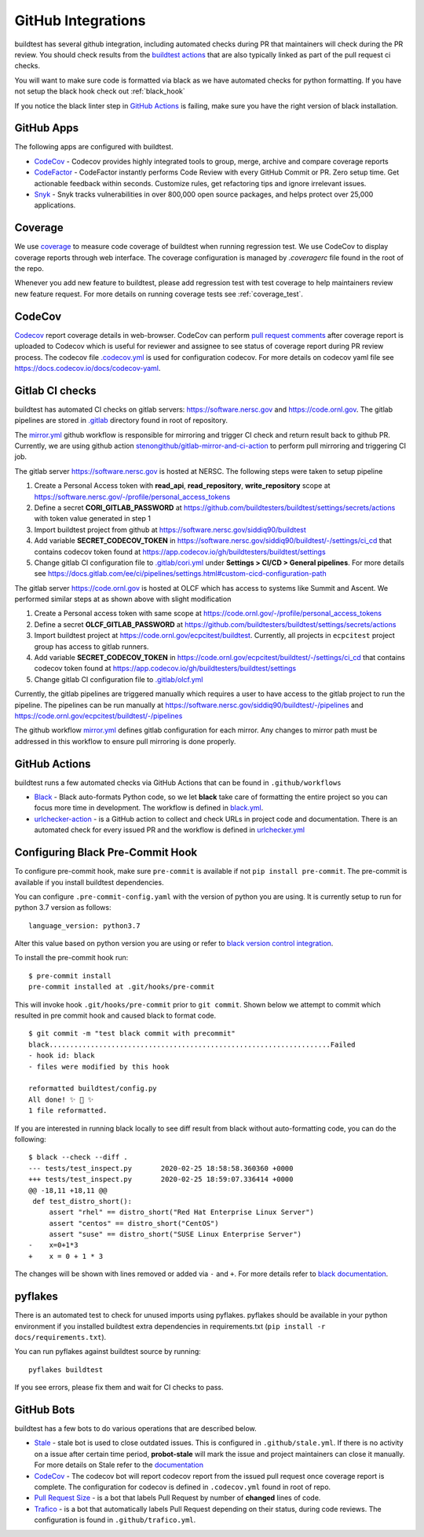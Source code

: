 GitHub Integrations
====================

buildtest has several github integration, including automated checks during PR that maintainers will check
during the PR review. You should check results from the `buildtest actions <https://github.com/buildtesters/buildtest/actions>`_
that are also typically linked as part of the pull request ci checks.

You will want to make sure code is formatted via black as we have automated checks for python formatting. If you have not
setup the black hook check out :ref:`black_hook`

If you notice the black linter step in `GitHub Actions <https://github.com/buildtesters/buildtest/actions>`_ is
failing, make sure you have the right version of black installation.

GitHub Apps
------------

The following apps are configured with buildtest.

- `CodeCov <https://codecov.io/gh/buildtesters/buildtest>`_ - Codecov provides highly integrated tools to group, merge, archive and compare coverage reports

- `CodeFactor <https://www.codefactor.io/repository/github/buildtesters/buildtest>`_ - CodeFactor instantly performs Code Review with every GitHub Commit or PR. Zero setup time. Get actionable feedback within seconds. Customize rules, get refactoring tips and ignore irrelevant issues.

- `Snyk <https://app.snyk.io/org/buildtesters/>`_  - Snyk tracks vulnerabilities in over 800,000 open source packages, and helps protect over 25,000 applications.

Coverage
---------

We use `coverage <https://coverage.readthedocs.io/en/latest/>`_ to measure code
coverage of buildtest when running regression test. We use CodeCov to display
coverage reports through web interface. The coverage configuration
is managed by *.coveragerc* file found in the root of the repo.

Whenever you add new feature to buildtest, please add regression test with test
coverage to help maintainers review new feature request. For more details on running
coverage tests see :ref:`coverage_test`.

CodeCov
-------

`Codecov <https://docs.codecov.io/docs>`_  report coverage details in web-browser.
CodeCov can perform `pull request comments <https://docs.codecov.io/docs/pull-request-comments>`_
after coverage report is uploaded to Codecov which is useful for reviewer and assignee
to see status of coverage report during PR review process. The codecov file
`.codecov.yml <https://github.com/buildtesters/buildtest/blob/devel/.codecov.yml>`_
is used for configuration codecov. For more details on codecov yaml file see https://docs.codecov.io/docs/codecov-yaml.

Gitlab CI checks
------------------

buildtest has automated CI checks on gitlab servers: https://software.nersc.gov and https://code.ornl.gov. The
gitlab pipelines are stored in `.gitlab <https://github.com/buildtesters/buildtest/tree/devel/.gitlab>`_ directory found
in root of repository.

The `mirror.yml <https://github.com/buildtesters/buildtest/blob/devel/.github/workflows/mirror.yml>`_ github workflow
is responsible for mirroring and trigger CI check and return result back to github PR. Currently, we are using github
action `stenongithub/gitlab-mirror-and-ci-action <https://github.com/stenongithub/gitlab-mirror-and-ci-action>`_ to perform pull mirroring and triggering CI job.

The gitlab server https://software.nersc.gov is hosted at NERSC. The following steps were taken to setup pipeline

1. Create a Personal Access token with **read_api**, **read_repository**, **write_repository** scope at https://software.nersc.gov/-/profile/personal_access_tokens
2. Define a secret **CORI_GITLAB_PASSWORD** at https://github.com/buildtesters/buildtest/settings/secrets/actions with token value generated in step 1
3. Import buildtest project from github at https://software.nersc.gov/siddiq90/buildtest
4. Add variable **SECRET_CODECOV_TOKEN** in https://software.nersc.gov/siddiq90/buildtest/-/settings/ci_cd that contains codecov token found at https://app.codecov.io/gh/buildtesters/buildtest/settings
5. Change gitlab CI configuration file to `.gitlab/cori.yml <https://github.com/buildtesters/buildtest/blob/devel/.gitlab/cori.yml>`_ under **Settings > CI/CD > General pipelines**. For more details see https://docs.gitlab.com/ee/ci/pipelines/settings.html#custom-cicd-configuration-path

The gitlab server https://code.ornl.gov is hosted at OLCF which has access to systems like Summit and Ascent. We performed similar steps at as shown above with
slight modification

1. Create a Personal access token with same scope at https://code.ornl.gov/-/profile/personal_access_tokens
2. Define a secret **OLCF_GITLAB_PASSWORD** at https://github.com/buildtesters/buildtest/settings/secrets/actions
3. Import buildtest project at https://code.ornl.gov/ecpcitest/buildtest. Currently, all projects in ``ecpcitest`` project group has access to gitlab runners.
4. Add variable **SECRET_CODECOV_TOKEN** in https://code.ornl.gov/ecpcitest/buildtest/-/settings/ci_cd that contains codecov token found at https://app.codecov.io/gh/buildtesters/buildtest/settings
5. Change gitlab CI configuration file to `.gitlab/olcf.yml <https://github.com/buildtesters/buildtest/blob/devel/.gitlab/olcf.yml>`_

Currently, the gitlab pipelines are triggered manually which requires a user to have access to the gitlab project to run the pipeline. The pipelines can be run manually at
https://software.nersc.gov/siddiq90/buildtest/-/pipelines and https://code.ornl.gov/ecpcitest/buildtest/-/pipelines

The github workflow `mirror.yml <https://github.com/buildtesters/buildtest/blob/devel/.github/workflows/mirror.yml>`_
defines gitlab configuration for each mirror. Any changes to mirror path must be addressed in this workflow to ensure pull mirroring is
done properly.

GitHub Actions
--------------

buildtest runs a few automated checks via GitHub Actions that can be found in ``.github/workflows``

- `Black  <https://github.com/psf/black>`_ - Black auto-formats Python code, so we let **black** take care of formatting the entire project so you can focus more time in development. The workflow is defined in `black.yml <https://github.com/buildtesters/buildtest/blob/devel/.github/workflows/black.yml>`_.

- `urlchecker-action <https://github.com/urlstechie/urlchecker-action>`_ - is a GitHub action to collect and check URLs in project code and documentation. There is an automated check for every issued PR and the workflow is defined in `urlchecker.yml <https://github.com/buildtesters/buildtest/blob/devel/.github/workflows/urlchecker.yml>`_

.. _black_hook:

Configuring Black Pre-Commit Hook
-----------------------------------

To configure pre-commit hook, make sure ``pre-commit`` is available if not
``pip install pre-commit``. The pre-commit is available if you install buildtest
dependencies.

You can configure ``.pre-commit-config.yaml`` with the version of python you are using.
It is currently setup to run for python 3.7 version as follows::

    language_version: python3.7

Alter this value based on python version you are using or refer to `black version control integration <https://black.readthedocs.io/en/stable/version_control_integration.html>`_.

To install the pre-commit hook run::

    $ pre-commit install
    pre-commit installed at .git/hooks/pre-commit


This will invoke hook ``.git/hooks/pre-commit`` prior to ``git commit``. Shown below
we attempt to commit which resulted in pre commit hook and caused black to format code.

::

    $ git commit -m "test black commit with precommit"
    black....................................................................Failed
    - hook id: black
    - files were modified by this hook

    reformatted buildtest/config.py
    All done! ✨ 🍰 ✨
    1 file reformatted.


If you are interested in running black locally to see diff result from black without auto-formatting code,
you can do the following::

    $ black --check --diff .
    --- tests/test_inspect.py       2020-02-25 18:58:58.360360 +0000
    +++ tests/test_inspect.py       2020-02-25 18:59:07.336414 +0000
    @@ -18,11 +18,11 @@
     def test_distro_short():
         assert "rhel" == distro_short("Red Hat Enterprise Linux Server")
         assert "centos" == distro_short("CentOS")
         assert "suse" == distro_short("SUSE Linux Enterprise Server")
    -    x=0+1*3
    +    x = 0 + 1 * 3

The changes will be shown with lines removed or added via ``-`` and ``+``. For more details refer to `black documentation <https://github.com/psf/black>`_.

.. _pyflakes:

pyflakes
----------

There is an automated test to check for unused imports using pyflakes. pyflakes
should be available in your python environment if you installed buildtest extra
dependencies in requirements.txt (``pip install -r docs/requirements.txt``).

You can run pyflakes against buildtest source by running::

    pyflakes buildtest

If you see errors, please fix them and wait for CI checks to pass.


GitHub Bots
-----------

buildtest has a few bots to do various operations that are described below.

- `Stale <https://github.com/marketplace/stale>`_  - stale bot is used to close outdated issues. This is configured in ``.github/stale.yml``. If there is no activity on a issue after certain time period, **probot-stale** will mark the issue and project maintainers can close it manually. For more details on Stale refer to the `documentation <https://probot.github.io/>`_

- `CodeCov <https://github.com/marketplace/codecov>`_ - The codecov bot will report codecov report from the issued pull request once coverage report is complete. The configuration for codecov is defined in ``.codecov.yml`` found in root of repo.

- `Pull Request Size <https://github.com/marketplace/pull-request-size>`_ - is a bot that labels Pull Request by number of **changed** lines of code.

- `Trafico <https://github.com/marketplace/trafico-pull-request-labeler>`_ - is a bot that automatically labels Pull Request depending on their status, during code reviews. The configuration is found in ``.github/trafico.yml``.
